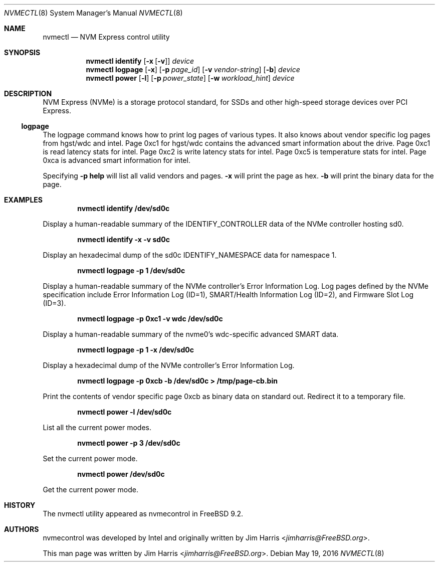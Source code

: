 .\" $NetBSD: nvmectl.8,v 1.4 2017/04/30 15:59:18 wiz Exp $
.\"
.\" Copyright (c) 2012 Intel Corporation
.\" All rights reserved.
.\"
.\" Redistribution and use in source and binary forms, with or without
.\" modification, are permitted provided that the following conditions
.\" are met:
.\" 1. Redistributions of source code must retain the above copyright
.\"    notice, this list of conditions, and the following disclaimer,
.\"    without modification.
.\" 2. Redistributions in binary form must reproduce at minimum a disclaimer
.\"    substantially similar to the "NO WARRANTY" disclaimer below
.\"    ("Disclaimer") and any redistribution must be conditioned upon
.\"    including a substantially similar Disclaimer requirement for further
.\"    binary redistribution.
.\"
.\" NO WARRANTY
.\" THIS SOFTWARE IS PROVIDED BY THE COPYRIGHT HOLDERS AND CONTRIBUTORS
.\" "AS IS" AND ANY EXPRESS OR IMPLIED WARRANTIES, INCLUDING, BUT NOT
.\" LIMITED TO, THE IMPLIED WARRANTIES OF MERCHANTIBILITY AND FITNESS FOR
.\" A PARTICULAR PURPOSE ARE DISCLAIMED. IN NO EVENT SHALL THE COPYRIGHT
.\" HOLDERS OR CONTRIBUTORS BE LIABLE FOR SPECIAL, EXEMPLARY, OR CONSEQUENTIAL
.\" DAMAGES (INCLUDING, BUT NOT LIMITED TO, PROCUREMENT OF SUBSTITUTE GOODS
.\" OR SERVICES; LOSS OF USE, DATA, OR PROFITS; OR BUSINESS INTERRUPTION)
.\" HOWEVER CAUSED AND ON ANY THEORY OF LIABILITY, WHETHER IN CONTRACT,
.\" STRICT LIABILITY, OR TORT (INCLUDING NEGLIGENCE OR OTHERWISE) ARISING
.\" IN ANY WAY OUT OF THE USE OF THIS SOFTWARE, EVEN IF ADVISED OF THE
.\" POSSIBILITY OF SUCH DAMAGES.
.\"
.\" nvmecontrol man page.
.\"
.\" Author: Jim Harris <jimharris@FreeBSD.org>
.\"
.\" $FreeBSD: head/sbin/nvmecontrol/nvmecontrol.8 314230 2017-02-25 00:09:16Z imp $
.\"
.Dd May 19, 2016
.Dt NVMECTL 8
.Os
.Sh NAME
.Nm nvmectl
.Nd NVM Express control utility
.Sh SYNOPSIS
.Nm
.Ic identify
.Op Fl x Op Fl v
.Ar device
.Nm
.Ic logpage
.Op Fl x
.Op Fl p Ar page_id
.Op Fl v Ar vendor-string
.Op Fl b
.Ar device Ns
.Nm
.Ic power
.Op Fl l
.Op Fl p Ar power_state
.Op Fl w Ar workload_hint
.Ar device
.Sh DESCRIPTION
NVM Express (NVMe) is a storage protocol standard, for SSDs and other
high-speed storage devices over PCI Express.
.Ss logpage
The logpage command knows how to print log pages of various types.
It also knows about vendor specific log pages from hgst/wdc and intel.
Page 0xc1 for hgst/wdc contains the advanced smart information about
the drive.
Page 0xc1 is read latency stats for intel.
Page 0xc2 is write latency stats for intel.
Page 0xc5 is temperature stats for intel.
Page 0xca is advanced smart information for intel.
.Pp
Specifying
.Fl p
.Ic help
will list all valid vendors and pages.
.Fl x
will print the page as hex.
.Fl b
will print the binary data for the page.
.Sh EXAMPLES
.Pp
.Dl nvmectl identify /dev/sd0c
.Pp
Display a human-readable summary of the IDENTIFY_CONTROLLER data of the
NVMe controller hosting sd0.
.Pp
.Dl nvmectl identify -x -v sd0c
.Pp
Display an hexadecimal dump of the sd0c
.Dv IDENTIFY_NAMESPACE
data for namespace 1.
.Pp
.Dl nvmectl logpage -p 1 /dev/sd0c
.Pp
Display a human-readable summary of the NVMe controller's Error Information Log.
Log pages defined by the NVMe specification include
Error Information Log (ID=1),
SMART/Health Information Log (ID=2),
and
Firmware Slot Log (ID=3).
.Pp
.Dl nvmectl logpage -p 0xc1 -v wdc /dev/sd0c
.Pp
Display a human-readable summary of the nvme0's wdc-specific advanced
SMART data.
.Pp
.Dl nvmectl logpage -p 1 -x /dev/sd0c
.Pp
Display a hexadecimal dump of the NVMe controller's Error Information Log.
.Pp
.Dl nvmectl logpage -p 0xcb -b /dev/sd0c > /tmp/page-cb.bin
.Pp
Print the contents of vendor specific page 0xcb as binary data on
standard out.
Redirect it to a temporary file.
.Pp
.Dl nvmectl power -l /dev/sd0c
.Pp
List all the current power modes.
.Pp
.Dl nvmectl power -p 3 /dev/sd0c
.Pp
Set the current power mode.
.Pp
.Dl nvmectl power /dev/sd0c
.Pp
Get the current power mode.
.Sh HISTORY
The nvmectl utility appeared as nvmecontrol in
.Fx 9.2 .
.Sh AUTHORS
.An -nosplit
nvmecontrol was developed by Intel and originally written by
.An Jim Harris Aq Mt jimharris@FreeBSD.org .
.Pp
This man page was written by
.An Jim Harris Aq Mt jimharris@FreeBSD.org .

